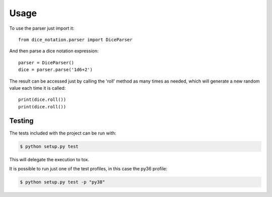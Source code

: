 =====
Usage
=====

To use the parser just import it::

    from dice_notation.parser import DiceParser

And then parse a dice notation expression::

    parser = DiceParser()
    dice = parser.parse('1d6+2')

The result can be accessed just by calling the 'roll' method as many times as
needed, which will generate a new random value each time it is called::

    print(dice.roll())
    print(dice.roll())

-------
Testing
-------

The tests included with the project can be run with:

.. code::

    $ python setup.py test

This will delegate the execution to tox.

It is possible to run just one of the test profiles, in this case the py36 profile:

.. code::

    $ python setup.py test -p "py38"

